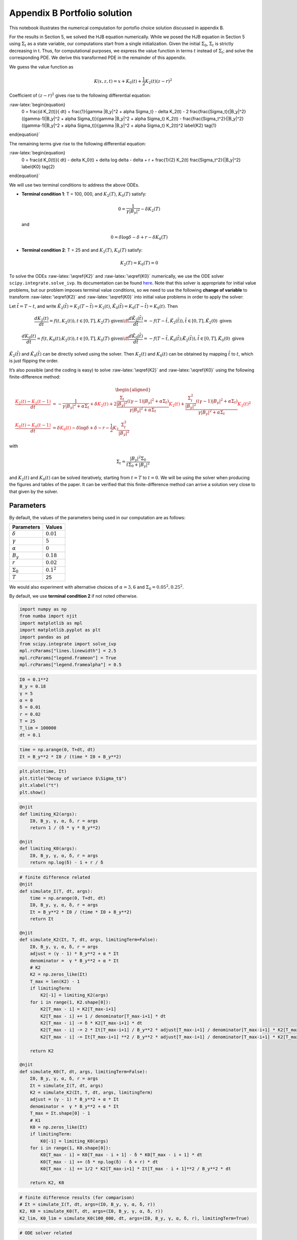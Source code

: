Appendix B Portfolio solution
=============================

This notebook illustrates the numerical computation for portofio choice
solution discussed in appendix B.

For the results in Section 5, we solved the HJB equation numerically.
While we posed the HJB equation in Section 5 using :math:`\Sigma_t` as a
state variable, our computations start from a single initialization.
Given the initial :math:`\Sigma_0`, :math:`\Sigma_t` is strictly
decreasing in t. Thus, for computational purposes, we express the value
function in terms :math:`t` instead of :math:`\Sigma_t`; and solve the
corresponding PDE. We derive this transformed PDE in the remainder of
this appendix.

We guess the value function as

.. math::


   K(x, z, t) = x + K_0(t) + \frac{1}{2} K_2(t) (z - r)^2

Coefficient of :math:`(z-r)^2` gives rise to the following differential
equation:

:raw-latex:`\begin{equation}
    0 = \frac{d K_2(t)}{ dt} + \frac{1}{\gamma |B_y|^2 + \alpha \Sigma_t} - \delta K_2(t) - 2 \frac{\frac{\Sigma_t}{|B_y|^2} ((\gamma-1)|B_y|^2 + \alpha \Sigma_t)}{\gamma |B_y|^2 + \alpha \Sigma_t} K_2(t) -  \frac{\frac{\Sigma_t^2}{|B_y|^2} ((\gamma-1)|B_y|^2 + \alpha \Sigma_t)}{\gamma |B_y|^2 + \alpha \Sigma_t} K_2(t)^2 \label{K2} \tag{1}
\end{equation}`

The remaining terms give rise to the following differential equation:

:raw-latex:`\begin{equation}
    0 = \frac{d K_0(t)}{ dt}  - \delta K_0(t) + \delta \log \delta - \delta + r + \frac{1}{2} K_2(t) \frac{\Sigma_t^2}{|B_y|^2} \label{K0} \tag{2}
\end{equation}`

We will use two terminal conditions to address the above ODEs.

-  **Terminal condition 1**: T = 100, 000, and :math:`K_2(T)`,
   :math:`K_0(T)` satisfy:

   .. math::  0 = \frac{1}{\gamma |B_y|^2} - \delta K_2(T)

   and

   .. math::  0 = \delta \log \delta - \delta + r - \delta K_0(T)

-  **Terminal condition 2**: T = 25 and and :math:`K_2(T)`,
   :math:`K_0(T)` satisfy:

   .. math::  K_2(T) = K_0 (T) = 0

To solve the ODEs :raw-latex:`\eqref{K2}` and :raw-latex:`\eqref{K0}`
numerically, we use the ODE solver ``scipy.integrate.solve_ivp``. Its
documentation can be found
`here <https://docs.scipy.org/doc/scipy/reference/generated/scipy.integrate.solve_ivp.html>`__.
Note that this solver is appropriate for initial value problems, but our
problem imposes terminal value conditions, so we need to use the
following **change of variable** to transform :raw-latex:`\eqref{K2}`
and :raw-latex:`\eqref{K0}` into initial value problems in order to
apply the solver:

Let :math:`\tilde{t} = T - t`, and write
:math:`\tilde{K}_2(\tilde{t}) = K_2(T-\tilde{t}) = K_2(t)`,
:math:`\tilde{K}_0(\tilde{t}) = K_0(T-\tilde{t}) = K_0(t)`. Then

.. math::


   \frac{dK_2(t)}{dt} = f(t, K_2(t)), t \in [0,T], K_2(T) \text{ given} \iff \frac{d\tilde{K}_2(\tilde{t})}{d\tilde{t}} = -f(T-\tilde{t}, \tilde{K}_2(\tilde{t})), \tilde{t} \in [0,T], \tilde{K}_2(0) \text{ given}

.. math::


   \frac{dK_0(t)}{dt} = f(t, K_0(t);K_2(t)), t \in [0,T], K_0(T) \text{ given} \iff \frac{d\tilde{K}_0(\tilde{t})}{d\tilde{t}} = -f(T-\tilde{t}, \tilde{K}_0(\tilde{t}); \tilde{K}_2(\tilde{t})), \tilde{t} \in [0,T], \tilde{K}_0(0) \text{ given}

:math:`\tilde{K}_2(\tilde{t})` and :math:`\tilde{K}_0(\tilde{t})` can be
directly solved using the solver. Then :math:`K_2(t)` and :math:`K_0(t)`
can be obtained by mapping :math:`\tilde{t}` to :math:`t`, which is just
flipping the order.

It’s also possible (and the coding is easy) to solve
:raw-latex:`\eqref{K2}` and :raw-latex:`\eqref{K0}` using the following
finite-difference method:

.. math::


   \begin{aligned}
   \frac{ {\color{red}{K_2(t)}} - {\color{red}{K_2(t -1)}} }{ dt} &= -\frac{1}{\gamma |B_y|^2 + \alpha \Sigma_t} + \delta {\color{red}{K_2(t)}} + 2 \frac{\frac{\Sigma_t}{|B_y|^2} ((\gamma-1)|B_y|^2 + \alpha \Sigma_t)}{\gamma |B_y|^2 + \alpha \Sigma_t} {\color{red}{K_2(t)}} +  \frac{\frac{\Sigma_t^2}{|B_y|^2} ((\gamma-1)|B_y|^2 + \alpha \Sigma_t)}{\gamma |B_y|^2 + \alpha \Sigma_t} {\color{red}{K_2(t)}}^2\\
   \frac{{\color{red}{K_0(t)}} - {\color{red}{K_0(t-1)}}}{ dt}  &= \delta {\color{red}{K_0(t)}} - \delta \log \delta + \delta - r - \frac{1}{2} K_2 \frac{\Sigma_t^2}{|B_y|^2}
   \end{aligned}

with

.. math::


   \Sigma_t = \frac{|B_y|^2 \Sigma_0}{t \Sigma_0 + |B_y|^2}

and :math:`K_2(t)` and :math:`K_0(t)` can be solved iteratively,
starting from :math:`t=T` to :math:`t = 0`. We will be using the solver
when producing the figures and tables of the paper. It can be verified
that this finite-difference method can arrive a solution very close to
that given by the solver.

Parameters
----------

By default, the values of the parameters being used in our computation
are as follows:

================ =============
Parameters       Values
================ =============
:math:`\delta`   :math:`0.01`
:math:`\gamma`   :math:`5`
:math:`\alpha`   :math:`0`
:math:`B_y`      :math:`0.18`
:math:`r`        :math:`0.02`
:math:`\Sigma_0` :math:`0.1^2`
:math:`T`        25
================ =============

We would also experiment with alternative choices of
:math:`\alpha = 3,6` and :math:`\Sigma_0 = 0.05^2, 0.25^2`.

By default, we use **terminal condition 2** if not noted otherwise.

.. code:: ipython3

    import numpy as np
    from numba import njit
    import matplotlib as mpl
    import matplotlib.pyplot as plt
    import pandas as pd
    from scipy.integrate import solve_ivp
    mpl.rcParams["lines.linewidth"] = 2.5
    mpl.rcParams["legend.frameon"] = True
    mpl.rcParams["legend.framealpha"] = 0.5

.. code:: ipython3

    Σ0 = 0.1**2
    B_y = 0.18
    γ = 5
    α = 0
    δ = 0.01
    r = 0.02
    T = 25
    T_lim = 100000
    dt = 0.1

.. code:: ipython3

    time = np.arange(0, T+dt, dt)
    Σt = B_y**2 * Σ0 / (time * Σ0 + B_y**2)

.. code:: ipython3

    plt.plot(time, Σt)
    plt.title("Decay of variance $\Sigma_t$")
    plt.xlabel("t")
    plt.show()



.. image:: output_5_0.png


.. code:: ipython3

    @njit
    def limiting_K2(args):
        Σ0, B_y, γ, α, δ, r = args
        return 1 / (δ * γ * B_y**2)
    
    @njit
    def limiting_K0(args):
        Σ0, B_y, γ, α, δ, r = args
        return np.log(δ) - 1 + r / δ

.. code:: ipython3

    # finite difference related
    @njit
    def simulate_Σ(T, dt, args):
        time = np.arange(0, T+dt, dt)
        Σ0, B_y, γ, α, δ, r = args
        Σt = B_y**2 * Σ0 / (time * Σ0 + B_y**2)
        return Σt
    
    @njit
    def simulate_K2(Σt, T, dt, args, limitingTerm=False):
        Σ0, B_y, γ, α, δ, r = args
        adjust = (γ - 1) * B_y**2 + α * Σt
        denominator =  γ * B_y**2 + α * Σt
        # K2
        K2 = np.zeros_like(Σt)
        T_max = len(K2) - 1
        if limitingTerm:
            K2[-1] = limiting_K2(args)
        for i in range(1, K2.shape[0]):
            K2[T_max - i] = K2[T_max-i+1]
            K2[T_max - i] += 1 / denominator[T_max-i+1] * dt
            K2[T_max - i] -= δ * K2[T_max-i+1] * dt
            K2[T_max - i] -= 2 * Σt[T_max-i+1] / B_y**2 * adjust[T_max-i+1] / denominator[T_max-i+1] * K2[T_max-i+1] * dt
            K2[T_max - i] -= Σt[T_max-i+1] **2 / B_y**2 * adjust[T_max-i+1] / denominator[T_max-i+1] * K2[T_max-i+1]**2 * dt
        
        return K2
    
    @njit
    def simulate_K0(T, dt, args, limitingTerm=False):
        Σ0, B_y, γ, α, δ, r = args
        Σt = simulate_Σ(T, dt, args)
        K2 = simulate_K2(Σt, T, dt, args, limitingTerm)
        adjust = (γ - 1) * B_y**2 + α * Σt
        denominator =  γ * B_y**2 + α * Σt
        T_max = Σt.shape[0] - 1
        # K1
        K0 = np.zeros_like(Σt)
        if limitingTerm:
            K0[-1] = limiting_K0(args)
        for i in range(1, K0.shape[0]):
            K0[T_max - i] = K0[T_max - i + 1] - δ * K0[T_max - i + 1] * dt
            K0[T_max - i] += (δ * np.log(δ) - δ + r) * dt
            K0[T_max - i] += 1/2 * K2[T_max-i+1] * Σt[T_max - i + 1]**2 / B_y**2 * dt
            
        return K2, K0

.. code:: ipython3

    # finite difference results (for comparison)
    # Σt = simulate_Σ(T, dt, args=(Σ0, B_y, γ, α, δ, r))
    K2, K0 = simulate_K0(T, dt, args=(Σ0, B_y, γ, α, δ, r))
    K2_lim, K0_lim = simulate_K0(100_000, dt, args=(Σ0, B_y, γ, α, δ, r), limitingTerm=True)

.. code:: ipython3

    # ODE solver related
    
    @njit
    def f_K̃2(t̃, K̃2, *args):
        Σ0, B_y, γ, α, δ, r, T = args
        Σ = B_y**2 * Σ0 / ((T-t̃) * Σ0 + B_y**2)
        RHS = -(-1/(γ*B_y**2 + α*Σ) + δ*K̃2 + \
                           2*K̃2*(Σ/B_y**2 * ((γ-1)*B_y**2 + α*Σ))/(γ*B_y**2 + α*Σ) + \
                           K̃2**2*Σ**2/B_y**2 *  ((γ-1)*B_y**2 + α*Σ)/(γ*B_y**2 + α*Σ))
        return RHS
    
    def f_K̃0(t̃, K̃0, *args):
        Σ0, B_y, γ, α, δ, r, T, K̃2_sol = args
        Σ = B_y**2 * Σ0 / ((T-t̃) * Σ0 + B_y**2)
        RHS = -δ*K̃0 + δ*np.log(δ) - δ + r + 0.5* K̃2_sol.sol(t̃) * Σ**2/B_y**2
        return RHS
    
    def solve_K̃2(T, dt, args, limitingTerm=False):
        Σ0, B_y, γ, α, δ, r = args
        
        time = np.arange(0, T+dt, dt)
        
        args_K̃2 = Σ0, B_y, γ, α, δ, r, T
        if limitingTerm:
            K̃2_sol = solve_ivp(f_K̃2, [0, T], [limiting_K2(args)], args=args_K̃2, t_eval =time, dense_output=True)
        else:
            K̃2_sol = solve_ivp(f_K̃2, [0, T], [0], args=args_K̃2, t_eval =time, dense_output=True)
        
    #     return K̃2_sol.y.flatten()[::-1]
        return K̃2_sol
    
    def solve_K̃0(T, dt, K̃2_sol, args, limitingTerm=False):
        Σ0, B_y, γ, α, δ, r = args
        
        time = np.arange(0, T+dt, dt)
        
        args_K̃0 = Σ0, B_y, γ, α, δ, r, T, K̃2_sol
        if limitingTerm:
            K̃0_sol = solve_ivp(f_K̃0, [0, T], [limiting_K0(args)], args=args_K̃0, t_eval =time, dense_output=True)
        else:
            K̃0_sol = solve_ivp(f_K̃0, [0, T], [0], args=args_K̃0, t_eval =time, dense_output=True)
        
        return K̃0_sol

.. code:: ipython3

    # ODE solver results
    K̃2 = solve_K̃2(T, dt, args=(Σ0, B_y, γ, α, δ, r), limitingTerm=False)
    K̃0 = solve_K̃0(T, dt, K̃2, args=(Σ0, B_y, γ, α, δ, r), limitingTerm=False)
    
    K̃2_lim = solve_K̃2(100000, dt, args=(Σ0, B_y, γ, α, δ, r), limitingTerm=True)
    K̃0_lim = solve_K̃0(100000, dt, K̃2_lim, args=(Σ0, B_y, γ, α, δ, r), limitingTerm=True)

We illustrate the solutions of :math:`K_2` and :math:`K_0` (with default
parameters, both terminal conditions) in the following plot. We also
compare the solution given by finite-difference and by the Scipy ODE
solver.

.. code:: ipython3

    fig, (ax1, ax2) = plt.subplots(1,2, figsize=(16,5))
    ax1.plot(time, K2_lim[:len(time)], label="TC 1, finite-difference")
    ax1.plot(time, K̃2_lim.y.flatten()[::-1][:len(time)], label="TC 1, solver", linestyle = 'dashed')
    ax1.plot(time, K2, label="TC 2, finite-difference")
    ax1.plot(time, K̃2.y.flatten()[::-1], label="TC 2, solver", linestyle = 'dashed')
    ax1.set_xlabel("t")
    ax1.legend()
    ax1.set_title("$K_2$")
    
    ax2.plot(time, K0_lim[:len(time)], label="TC 1, finite-difference")
    ax2.plot(time, K̃0_lim.y.flatten()[::-1][:len(time)], label="TC 1, solver", linestyle = 'dashed')
    ax2.plot(time, K0, label="TC 2, finite-difference")
    ax2.plot(time, K̃0.y.flatten()[::-1], label="TC 2, solver", linestyle = 'dashed')
    ax2.set_xlabel("t")
    ax2.legend()
    ax2.set_title("$K_0$")
    plt.show()



.. image:: output_12_0.png


Portfolio choice and expected excess return
-------------------------------------------

We decompose the optimal portofolio choice :math:`\psi^*` into myopic
demand and hedging demand:

.. math::


    \psi^* = \underbrace{\frac{z-r}{\gamma |B_y|^2 + \alpha \Sigma_t}}_\text{myopic}\quad \underbrace{-  K_2 (z -r) \frac{\Sigma_t}{|B_y|^2} \left(\frac{(\gamma-1) |B_y|^2 + \alpha \Sigma_t}{\gamma |B_y|^2 + \alpha \Sigma_t}  \right)}_\text{hedging}

We illustrate hedging demand, myopic demand and total demand in terms of
expected excess return, :math:`z - r`, at time :math:`t = 0`.

.. code:: ipython3

    K̃24 = solve_K̃2(T, dt, args=(Σ0, B_y, γ, 3., δ, r), limitingTerm=False)
    K24 = K̃24.y.flatten()[::-1]
    K̃28 = solve_K̃2(T, dt, args=(Σ0, B_y, γ, 6., δ, r), limitingTerm=False)
    K28 = K̃28.y.flatten()[::-1]
    K̃2h = solve_K̃2(T, dt, args=(0.25**2, B_y, γ, α, δ, r), limitingTerm=False)
    K2h = K̃2h.y.flatten()[::-1]
    K̃24h = solve_K̃2(T, dt, args=(0.25**2, B_y, γ, 3., δ, r), limitingTerm=False)
    K24h = K̃24h.y.flatten()[::-1]
    K̃28h = solve_K̃2(T, dt, args=(0.25**2, B_y, γ, 6., δ, r), limitingTerm=False)
    K28h = K̃28h.y.flatten()[::-1]
    K̃2l = solve_K̃2(T, dt,  args=(0.05**2, B_y, γ, α, δ, r), limitingTerm=False)
    K2l = K̃2l.y.flatten()[::-1]
    K̃24l = solve_K̃2(T, dt, args=(0.05**2, B_y, γ, 3., δ, r), limitingTerm=False)
    K24l = K̃24l.y.flatten()[::-1]
    K̃28l = solve_K̃2(T, dt, args=(0.05**2, B_y, γ, 6., δ, r), limitingTerm=False)
    K28l = K̃28l.y.flatten()[::-1]

.. code:: ipython3

    γ = 5
    T = 25
    αs = [0,  3 , 6]
    Σt = simulate_Σ(T, 0.1, args=(Σ0, B_y, γ, αs[0], δ, r))
    excess_return = np.linspace(0, 0.2)
    
    
    def myopic(excess_r, args):
        Σ0, B_y, γ, α, δ, r = args
        return excess_r / (γ * B_y**2 + α * Σ0)
    
    def hegding(excess_r, k2, args):
        Σ0, B_y, γ, α, δ, r = args
        adjust = (γ - 1) * B_y**2 + α * Σ0
        temp = - k2 * excess_r * Σ0 / B_y**2 * adjust
        temp /= γ * B_y**2 + α * Σ0
        return temp
    
    myopic0 = myopic(excess_return, args=(Σt[0], B_y, γ, αs[0], δ, r))
    myopic1 = myopic(excess_return, args=(Σt[0], B_y, γ, αs[1], δ, r))
    myopic2 = myopic(excess_return, args=(Σt[0], B_y, γ, αs[2], δ, r))
    
    hedging0 = hegding(excess_return, K2[0], args=(Σt[0], B_y, γ, αs[0], δ, r))
    hedging1 = hegding(excess_return, K24[0], args=(Σt[0], B_y, γ, αs[1], δ, r))
    hedging2 = hegding(excess_return, K28[0], args=(Σt[0], B_y, γ, αs[2], δ, r))
    
    fig,(ax1, ax2, ax3) = plt.subplots(1,3, figsize=(18,5))
    
    ax1.plot(excess_return,  hedging0, label="$\\alpha = 0$")
    ax1.plot(excess_return,  hedging1, label="$\\alpha = 3$", color="C3", linestyle="--")
    ax1.plot(excess_return,  hedging2, label="$\\alpha = 6$", color="C1", linestyle="-.")
    ax1.set_title("Hedging demand", fontsize=15)
    
    ax2.plot(excess_return, myopic0, label="$\\alpha = 0$")
    ax2.plot(excess_return, myopic1, label="$\\alpha = 3$", color="C3", linestyle="--")
    ax2.plot(excess_return, myopic2, label="$\\alpha = 6$", color="C1", linestyle="-.")
    ax2.set_title("Myopic demand", fontsize=15)
    
    ax3.plot(excess_return, myopic0 +  hedging0, label="$\\alpha = 0$")
    ax3.plot(excess_return, myopic1 +  hedging1, label="$\\alpha = 3$", color="C3", linestyle="--")
    ax3.plot(excess_return, myopic2 +  hedging2, label="$\\alpha = 6$", color="C1", linestyle="-.")
    ax3.set_title("Total demand", fontsize=15)
    
    for ax in [ax1, ax2, ax3]:
        ax.set_xticks([0.0, 0.1, 0.2])
        ax.set_xlim(0.0, 0.2)
        ax.set_xlabel("expected excess return", fontsize=15)
    ax1.legend(fontsize=15, framealpha=0.8,  handlelength=5, borderpad=1.1, labelspacing=1.1)
        
        
    plt.tight_layout()
    plt.show()



.. image:: output_15_0.png


.. code:: ipython3

    fig, axes = plt.subplots(3,2, figsize=(12, 15))
    
    # γ = 5
    # DE
    ## hedging
    α = αs[0]
    axes[0,0].plot(excess_return, hegding(excess_return, K2l[0], args=(0.05**2, B_y, γ, α, δ, r)), color="C0")
    axes[0,0].plot(excess_return, hegding(excess_return, K2[0], args=(Σt[0], B_y, γ, α, δ, r)), color="C3", linestyle="--")
    axes[0,0].plot(excess_return, hegding(excess_return, K2h[0], args=(0.25**2, B_y, γ, α, δ, r)), color="C1", linestyle="-.")
    axes[0,0].set_title("Hedging demand: DE", fontsize=15)
    ## myopic
    axes[1,0].plot(excess_return, myopic(excess_return, args=(0.05**2, B_y, γ, α, δ, r)))
    axes[1,0].plot(excess_return, myopic(excess_return, args=(Σt[0], B_y, γ, α, δ, r)), color="C3", linestyle="--")
    axes[1,0].plot(excess_return, myopic(excess_return, args=(0.25**2, B_y, γ, α, δ, r)), color="C1", linestyle="-.")
    axes[1,0].set_title("Myopic demand: DE", fontsize=15)
    ## total
    axes[2,0].plot(excess_return, myopic(excess_return, args=(0.05**2, B_y, γ, α, δ, r))
                   + hegding(excess_return, K2l[0], args=(0.05**2, B_y, γ, α, δ, r)))
    axes[2,0].plot(excess_return, myopic(excess_return, args=(Σt[0], B_y, γ, α, δ, r))
                   + hegding(excess_return, K2[0], args=(Σt[0], B_y, γ, α, δ, r)), color="C3", linestyle="--")
    axes[2,0].plot(excess_return, myopic(excess_return, args=(0.25**2, B_y, γ, α, δ, r))
                   + hegding(excess_return, K2h[0], args=(0.25**2, B_y, γ, α, δ, r)), color="C1", linestyle="-.")
    axes[2,0].set_title("Total demand: DE", fontsize=15)
    
    # ambiguity
    α = αs[1]
    ## hedging
    axes[0,1].plot(excess_return, hegding(excess_return, K24l[0], args=(0.05**2, B_y, γ, α, δ, r)))
    axes[0,1].plot(excess_return, hegding(excess_return, K24[0], args=(Σt[0], B_y, γ, α, δ, r)), color="C3", linestyle="--")
    axes[0,1].plot(excess_return, hegding(excess_return, K24h[0], args=(0.25**2, B_y, γ, α, δ, r)), color="C1", linestyle="-.")
    axes[0,1].set_title("Hedging demand: ambiguity", fontsize=15)
    ## myopic
    axes[1,1].plot(excess_return, myopic(excess_return, args=(0.05**2, B_y, γ, α, δ, r)))
    axes[1,1].plot(excess_return, myopic(excess_return, args=(Σt[0], B_y, γ, α, δ, r)), color="C3", linestyle="--")
    axes[1,1].plot(excess_return, myopic(excess_return, args=(0.25**2, B_y, γ, α, δ, r)), color="C1", linestyle="-.")
    axes[1,1].set_title("Myopic demand: ambiguity", fontsize=15)
    ## total
    axes[2,1].plot(excess_return, myopic(excess_return, args=(0.05**2, B_y, γ, α, δ, r))
                   + hegding(excess_return, K24l[0], args=(0.05**2, B_y, γ, α, δ, r)))
    axes[2,1].plot(excess_return, myopic(excess_return, args=(Σt[0], B_y, γ, α, δ, r))
                   + hegding(excess_return, K24[0], args=(Σt[0], B_y, γ, α, δ, r)), color="C3", linestyle="--")
    axes[2,1].plot(excess_return, myopic(excess_return, args=(0.25**2, B_y, γ, α, δ, r))
                   + hegding(excess_return, K24h[0], args=(0.25**2, B_y, γ, α, δ, r)), color="C1", linestyle="-.")
    axes[2,1].set_title("Total demand: ambiguity", fontsize=15)
    
    
    for i in range(axes.shape[0]):
        for j in range(axes.shape[1]):
            axes[i,j].set_xticks([0,0.1,0.2])
    axes[0,0].legend(["$\\Sigma=0.05^2$", "$\\Sigma=0.10^2$","$\\Sigma=0.25^2$",], fontsize=15, framealpha=0.8,  handlelength=5, borderpad=1.1, labelspacing=1.1)
    axes[0,1].legend(["$\\Sigma=0.05^2$", "$\\Sigma=0.10^2$","$\\Sigma=0.25^2$",], fontsize=15, framealpha=0.8,  handlelength=5, borderpad=1.1, labelspacing=1.1)
    axes[2,0].set_xlabel("expected excess return", fontsize=15)
    axes[2,1].set_xlabel("expected excess return", fontsize=15)
    
    axes[0,0].set_ylim(-1.3, 0.05)
    axes[0,1].set_ylim(-1.3, 0.05)
    
    axes[1,0].set_ylim(-0.05, 1.3)
    axes[1,1].set_ylim(-0.05, 1.3)
    
    axes[2,0].set_ylim(-0.4, 0.6)
    axes[2,1].set_ylim(-0.4, 0.6)
    plt.tight_layout()



.. image:: output_16_0.png


As demands are proportional to :math:`z-r`, we report in Table 1 and
Table 2 the slope of demand with different choices of parameters and
terminal conditions.

The slope of hedging demand is given by:

.. math::


   K_2 \frac{\frac{\Sigma}{B_y^2}[(\gamma - 1) + \alpha \frac{\Sigma}{B_y^2}]}{\gamma + \alpha \frac{\Sigma}{B_y^2}}

The slope of myopic demand is given by:

.. math::


   \frac{1}{\gamma |B_y|^2 + \alpha \Sigma_t}

The slope of total demand is just the sum of the two slopes above.

Tables 1 and 2 give the slopes of the portfolio rules depicted in
Figures 1 and 2, respectively, in comparison to the slopes implied by
the infinite-horizon problem. The total demand slopes are lower for the
infinite-horizon problem with the :math:`\alpha=6` slope actually
negative. See Table 1.

The hedging demand remains non-monotone under ambiguity aversion as we
vary :math:`Σ_0` for the infinite-horizon problem. See Table 2(b) for
:math:`\alpha=3`.

.. code:: ipython3

    def myopic_slope(args):
        Σ0, B_y, γ, α, δ, r = args
        return 1 / (γ * B_y**2 + α * Σ0)
    
    def hedging_slope(k2, args):
        Σ0, B_y, γ, α, δ, r = args
        adjust = (γ - 1) * B_y**2 + α * Σ0
        temp = - k2 * Σ0 / B_y**2 * adjust
        temp /= γ * B_y**2 + α * Σ0
        return temp
    
    def total_slope(k2, args):
        Σ0, B_y, γ, α, δ, r = args
        my_sl = myopic_slope(args)
        hed_sl = hedging_slope(k2, args)
        return my_sl + hed_sl

.. code:: ipython3

    # table 1
    γ = 5
    Σ = 0.1**2
    Alphas = [0, 3, 6]
    
    temp = []
    
    for alpha in Alphas:
        hed_temp = []
        k̃2_Miao = solve_K̃2(25, 0.1, args=(Σ, B_y, γ, alpha, δ, r), limitingTerm=False)
        k2_Miao = k̃2_Miao.y.flatten()[::-1]
        hed_Miao = hedging_slope(k2_Miao[0], args=(Σ, B_y, γ, alpha, δ, r))
        k̃2_Hansen = solve_K̃2(100_000, 0.1, args=(Σ, B_y, γ, alpha, δ, r), limitingTerm=True)
        k2_Hansen = k̃2_Hansen.y.flatten()[::-1]
        hed_Hansen = hedging_slope(k2_Hansen[0], args=(Σ, B_y, γ, alpha, δ, r))
        hed_temp.append(hed_Hansen)
        hed_temp.append(hed_Miao)
        temp.append(hed_temp)
        
    for alpha in Alphas:
        my_temp = []
        k̃2_Miao = solve_K̃2(25, 0.1, args=(Σ, B_y, γ, alpha, δ, r), limitingTerm=False)
        k2_Miao = k̃2_Miao.y.flatten()[::-1]
        my_Miao = myopic_slope(args=(Σ, B_y, γ, alpha, δ, r))
        k̃2_Hansen = solve_K̃2(100_000, 0.1, args=(Σ, B_y, γ, alpha, δ, r), limitingTerm=True)
        k2_Hansen = k̃2_Hansen.y.flatten()[::-1]
        my_Hansen = myopic_slope(args=(Σ, B_y, γ, alpha, δ, r))
        my_temp.append(my_Hansen)
        my_temp.append(my_Miao)
        temp.append(my_temp)
        
    for alpha in Alphas:
        total_temp = []
        k̃2_Miao = solve_K̃2(25, 0.1, args=(Σ, B_y, γ, alpha, δ, r), limitingTerm=False)
        k2_Miao = k̃2_Miao.y.flatten()[::-1]
        total_Miao = total_slope(k2_Miao[0], args=(Σ, B_y, γ, alpha, δ, r))
        k̃2_Hansen = solve_K̃2(100_000, 0.1, args=(Σ, B_y, γ, alpha, δ, r), limitingTerm=True)
        k2_Hansen = k̃2_Hansen.y.flatten()[::-1]
        total_Hansen = total_slope(k2_Hansen[0], args=(Σ, B_y, γ, alpha, δ, r))
        total_temp.append(total_Hansen)
        total_temp.append(total_Miao)
        temp.append(total_temp)
    
    data1 = np.round(temp,3)
    contents = ["Hedging demand", "Myopic demand", "Total demand"]
    ids = pd.MultiIndex.from_product([contents, ['\(\\alpha = 0\)', '\(\\alpha = 3\)', "\(\\alpha = 6\)"]])
    tab1 = pd.DataFrame(data1, index=ids, columns=["\(\textbf{TC 1}\)", "\(\textbf{TC 2}\)"])
    print("Table 1: γ = 5, and Σ_0 = 0.1^2")
    tab1


.. parsed-literal::

    Table 1: γ = 5, and Σ_0 = 0.1^2




.. raw:: html

    <div>
    <style scoped>
        .dataframe tbody tr th:only-of-type {
            vertical-align: middle;
        }
    
        .dataframe tbody tr th {
            vertical-align: top;
        }
    
        .dataframe thead th {
            text-align: right;
        }
    </style>
    <table border="1" class="dataframe">
      <thead>
        <tr style="text-align: right;">
          <th></th>
          <th></th>
          <th>\(\textbf{TC 1}\)</th>
          <th>\(\textbf{TC 2}\)</th>
        </tr>
      </thead>
      <tbody>
        <tr>
          <th rowspan="3" valign="top">Hedging demand</th>
          <th>\(\alpha = 0\)</th>
          <td>-5.520</td>
          <td>-5.062</td>
        </tr>
        <tr>
          <th>\(\alpha = 3\)</th>
          <td>-5.126</td>
          <td>-4.676</td>
        </tr>
        <tr>
          <th>\(\alpha = 6\)</th>
          <td>-4.780</td>
          <td>-4.338</td>
        </tr>
        <tr>
          <th rowspan="3" valign="top">Myopic demand</th>
          <th>\(\alpha = 0\)</th>
          <td>6.173</td>
          <td>6.173</td>
        </tr>
        <tr>
          <th>\(\alpha = 3\)</th>
          <td>5.208</td>
          <td>5.208</td>
        </tr>
        <tr>
          <th>\(\alpha = 6\)</th>
          <td>4.505</td>
          <td>4.505</td>
        </tr>
        <tr>
          <th rowspan="3" valign="top">Total demand</th>
          <th>\(\alpha = 0\)</th>
          <td>0.653</td>
          <td>1.111</td>
        </tr>
        <tr>
          <th>\(\alpha = 3\)</th>
          <td>0.082</td>
          <td>0.532</td>
        </tr>
        <tr>
          <th>\(\alpha = 6\)</th>
          <td>-0.276</td>
          <td>0.166</td>
        </tr>
      </tbody>
    </table>
    </div>



.. code:: ipython3

    # table 2(a)
    γ = 5
    alpha = 0
    
    temp = []
    for Σ in [0.05**2, 0.10**2, 0.25**2]:
        hed_temp = []
    #     k2_Miao, _ = simulate_K0(25, 0.1, args=(Σ, B_y, γ, alpha, δ, r), limitingTerm=False)
        k̃2_Miao = solve_K̃2(25, 0.1, args=(Σ, B_y, γ, alpha, δ, r), limitingTerm=False)
        k2_Miao = k̃2_Miao.y.flatten()[::-1]
        hed_Miao = hedging_slope(k2_Miao[0], args=(Σ, B_y, γ, alpha, δ, r))
    #     k2_Hansen, _ = simulate_K0(100_000, 0.1, args=(Σ, B_y, γ, alpha, δ, r), limitingTerm=True)
        k̃2_Hansen = solve_K̃2(100_000, 0.1, args=(Σ, B_y, γ, alpha, δ, r), limitingTerm=True)
        k2_Hansen = k̃2_Hansen.y.flatten()[::-1]
        hed_Hansen = hedging_slope(k2_Hansen[0], args=(Σ, B_y, γ, alpha, δ, r))
        hed_temp.append(hed_Hansen)
        hed_temp.append(hed_Miao)
        temp.append(hed_temp)
        
    for Σ in [0.05**2, 0.10**2, 0.25**2]:
        my_temp = []
    #     k2_Miao, _ = simulate_K0(25, 0.1, args=(Σ, B_y, γ, alpha, δ, r), limitingTerm=False)
        k̃2_Miao = solve_K̃2(25, 0.1, args=(Σ, B_y, γ, alpha, δ, r), limitingTerm=False)
        k2_Miao = k̃2_Miao.y.flatten()[::-1]
        my_Miao = myopic_slope(args=(Σ, B_y, γ, alpha, δ, r))
    #     k2_Hansen, _ = simulate_K0(100_000, 0.1, args=(Σ, B_y, γ, alpha, δ, r), limitingTerm=True)
        k̃2_Hansen = solve_K̃2(100_000, 0.1, args=(Σ, B_y, γ, alpha, δ, r), limitingTerm=True)
        k2_Hansen = k̃2_Hansen.y.flatten()[::-1]
        my_Hansen = myopic_slope(args=(Σ, B_y, γ, alpha, δ, r))
        my_temp.append(my_Hansen)
        my_temp.append(my_Miao)
        temp.append(my_temp)
        
    for Σ in [0.05**2, 0.10**2, 0.25**2]:
        total_temp = []
    #     k2_Miao, _ = simulate_K0(25, 0.1, args=(Σ, B_y, γ, alpha, δ, r), limitingTerm=False)
        k̃2_Miao = solve_K̃2(25, 0.1, args=(Σ, B_y, γ, alpha, δ, r), limitingTerm=False)
        k2_Miao = k̃2_Miao.y.flatten()[::-1]
        total_Miao = total_slope(k2_Miao[0], args=(Σ, B_y, γ, alpha, δ, r))
    #     k2_Hansen, _ = simulate_K0(100_000, 0.1, args=(Σ, B_y, γ, alpha, δ, r), limitingTerm=True)
        k̃2_Hansen = solve_K̃2(100_000, 0.1, args=(Σ, B_y, γ, alpha, δ, r), limitingTerm=True)
        k2_Hansen = k̃2_Hansen.y.flatten()[::-1]
        total_Hansen = total_slope(k2_Hansen[0], args=(Σ, B_y, γ, alpha, δ, r))
        total_temp.append(total_Hansen)
        total_temp.append(total_Miao)
        temp.append(total_temp)
    
    data2a = np.round(temp,3)
    contents = ["Hedging demand", "Myopic demand", "Total demand"]
    ids = pd.MultiIndex.from_product([contents, ['\(Σ_0 = 0.05^2\)', '\(Σ_0 = 0.10^2\)', "\(Σ_0 = 0.25^2\)"]])
    tab2a = pd.DataFrame(data2a, index=ids, columns=["\(\textbf{TC 1}\)", "\(\textbf{TC 2}\)"])
    print("Table 2(a): DE(α=0)")
    tab2a


.. parsed-literal::

    Table 2(a): DE(α=0)




.. raw:: html

    <div>
    <style scoped>
        .dataframe tbody tr th:only-of-type {
            vertical-align: middle;
        }
    
        .dataframe tbody tr th {
            vertical-align: top;
        }
    
        .dataframe thead th {
            text-align: right;
        }
    </style>
    <table border="1" class="dataframe">
      <thead>
        <tr style="text-align: right;">
          <th></th>
          <th></th>
          <th>\(\textbf{TC 1}\)</th>
          <th>\(\textbf{TC 2}\)</th>
        </tr>
      </thead>
      <tbody>
        <tr>
          <th rowspan="3" valign="top">Hedging demand</th>
          <th>\(Σ_0 = 0.05^2\)</th>
          <td>-4.575</td>
          <td>-3.446</td>
        </tr>
        <tr>
          <th>\(Σ_0 = 0.10^2\)</th>
          <td>-5.520</td>
          <td>-5.062</td>
        </tr>
        <tr>
          <th>\(Σ_0 = 0.25^2\)</th>
          <td>-6.006</td>
          <td>-5.920</td>
        </tr>
        <tr>
          <th rowspan="3" valign="top">Myopic demand</th>
          <th>\(Σ_0 = 0.05^2\)</th>
          <td>6.173</td>
          <td>6.173</td>
        </tr>
        <tr>
          <th>\(Σ_0 = 0.10^2\)</th>
          <td>6.173</td>
          <td>6.173</td>
        </tr>
        <tr>
          <th>\(Σ_0 = 0.25^2\)</th>
          <td>6.173</td>
          <td>6.173</td>
        </tr>
        <tr>
          <th rowspan="3" valign="top">Total demand</th>
          <th>\(Σ_0 = 0.05^2\)</th>
          <td>1.598</td>
          <td>2.727</td>
        </tr>
        <tr>
          <th>\(Σ_0 = 0.10^2\)</th>
          <td>0.653</td>
          <td>1.111</td>
        </tr>
        <tr>
          <th>\(Σ_0 = 0.25^2\)</th>
          <td>0.167</td>
          <td>0.252</td>
        </tr>
      </tbody>
    </table>
    </div>



.. code:: ipython3

    # table 2(b)
    γ = 5
    alpha = 3
    
    temp = []
    for Σ in [0.05**2, 0.10**2, 0.25**2]:
        hed_temp = []
    #     k2_Miao, _ = simulate_K0(25, 0.1, args=(Σ, B_y, γ, alpha, δ, r), limitingTerm=False)
        k̃2_Miao = solve_K̃2(25, 0.1, args=(Σ, B_y, γ, alpha, δ, r), limitingTerm=False)
        k2_Miao = k̃2_Miao.y.flatten()[::-1]
        hed_Miao = hedging_slope(k2_Miao[0], args=(Σ, B_y, γ, alpha, δ, r))
    #     k2_Hansen, _ = simulate_K0(100_000, 0.1, args=(Σ, B_y, γ, alpha, δ, r), limitingTerm=True)
        k̃2_Hansen = solve_K̃2(100_000, 0.1, args=(Σ, B_y, γ, alpha, δ, r), limitingTerm=True)
        k2_Hansen = k̃2_Hansen.y.flatten()[::-1]
        hed_Hansen = hedging_slope(k2_Hansen[0], args=(Σ, B_y, γ, alpha, δ, r))
        hed_temp.append(hed_Hansen)
        hed_temp.append(hed_Miao)
        temp.append(hed_temp)
        
    for Σ in [0.05**2, 0.10**2, 0.25**2]:
        my_temp = []
    #     k2_Miao, _ = simulate_K0(25, 0.1, args=(Σ, B_y, γ, alpha, δ, r), limitingTerm=False)
        k̃2_Miao = solve_K̃2(25, 0.1, args=(Σ, B_y, γ, alpha, δ, r), limitingTerm=False)
        k2_Miao = k̃2_Miao.y.flatten()[::-1]
        my_Miao = myopic_slope(args=(Σ, B_y, γ, alpha, δ, r))
    #     k2_Hansen, _ = simulate_K0(100_000, 0.1, args=(Σ, B_y, γ, alpha, δ, r), limitingTerm=True)
        k̃2_Hansen = solve_K̃2(100_000, 0.1, args=(Σ, B_y, γ, alpha, δ, r), limitingTerm=True)
        k2_Hansen = k̃2_Hansen.y.flatten()[::-1]
        my_Hansen = myopic_slope(args=(Σ, B_y, γ, alpha, δ, r))
        my_temp.append(my_Hansen)
        my_temp.append(my_Miao)
        temp.append(my_temp)
        
    for Σ in [0.05**2, 0.10**2, 0.25**2]:
        total_temp = []
    #     k2_Miao, _ = simulate_K0(25, 0.1, args=(Σ, B_y, γ, alpha, δ, r), limitingTerm=False)
        k̃2_Miao = solve_K̃2(25, 0.1, args=(Σ, B_y, γ, alpha, δ, r), limitingTerm=False)
        k2_Miao = k̃2_Miao.y.flatten()[::-1]
        total_Miao = total_slope(k2_Miao[0], args=(Σ, B_y, γ, alpha, δ, r))
    #     k2_Hansen, _ = simulate_K0(100_000, 0.1, args=(Σ, B_y, γ, alpha, δ, r), limitingTerm=True)
        k̃2_Hansen = solve_K̃2(100_000, 0.1, args=(Σ, B_y, γ, alpha, δ, r), limitingTerm=True)
        k2_Hansen = k̃2_Hansen.y.flatten()[::-1]
        total_Hansen = total_slope(k2_Hansen[0], args=(Σ, B_y, γ, alpha, δ, r))
        total_temp.append(total_Hansen)
        total_temp.append(total_Miao)
        temp.append(total_temp)
    
    data2b = np.round(temp,3)
    contents = ["Hedging demand", "Myopic demand", "Total demand"]
    ids = pd.MultiIndex.from_product([contents, ['\(Σ_0 = 0.05^2\)', '\(Σ_0 = 0.10^2\)', "\(Σ_0 = 0.25^2\)"]])
    tab2b = pd.DataFrame(data2b, index=ids, columns=["\(\textbf{TC 1}\)", "\(\textbf{TC 2}\)"])
    print("Table 2(b): Ambiguity(α={})".format(alpha))
    tab2b


.. parsed-literal::

    Table 2(b): Ambiguity(α=3)




.. raw:: html

    <div>
    <style scoped>
        .dataframe tbody tr th:only-of-type {
            vertical-align: middle;
        }
    
        .dataframe tbody tr th {
            vertical-align: top;
        }
    
        .dataframe thead th {
            text-align: right;
        }
    </style>
    <table border="1" class="dataframe">
      <thead>
        <tr style="text-align: right;">
          <th></th>
          <th></th>
          <th>\(\textbf{TC 1}\)</th>
          <th>\(\textbf{TC 2}\)</th>
        </tr>
      </thead>
      <tbody>
        <tr>
          <th rowspan="3" valign="top">Hedging demand</th>
          <th>\(Σ_0 = 0.05^2\)</th>
          <td>-4.486</td>
          <td>-3.363</td>
        </tr>
        <tr>
          <th>\(Σ_0 = 0.10^2\)</th>
          <td>-5.126</td>
          <td>-4.676</td>
        </tr>
        <tr>
          <th>\(Σ_0 = 0.25^2\)</th>
          <td>-4.140</td>
          <td>-4.061</td>
        </tr>
        <tr>
          <th rowspan="3" valign="top">Myopic demand</th>
          <th>\(Σ_0 = 0.05^2\)</th>
          <td>5.900</td>
          <td>5.900</td>
        </tr>
        <tr>
          <th>\(Σ_0 = 0.10^2\)</th>
          <td>5.208</td>
          <td>5.208</td>
        </tr>
        <tr>
          <th>\(Σ_0 = 0.25^2\)</th>
          <td>2.861</td>
          <td>2.861</td>
        </tr>
        <tr>
          <th rowspan="3" valign="top">Total demand</th>
          <th>\(Σ_0 = 0.05^2\)</th>
          <td>1.414</td>
          <td>2.537</td>
        </tr>
        <tr>
          <th>\(Σ_0 = 0.10^2\)</th>
          <td>0.082</td>
          <td>0.532</td>
        </tr>
        <tr>
          <th>\(Σ_0 = 0.25^2\)</th>
          <td>-1.279</td>
          <td>-1.199</td>
        </tr>
      </tbody>
    </table>
    </div>



Table 3 below applies the distorted conditional mean return formula,
namely formula (31) in the paper,

.. math::


   \begin{equation}
   \overline{Z}_t - \alpha \Sigma_t \left[ \psi^* \left(\overline{Z}_t - r, \Sigma_t \right) + J_2\left( \Sigma_t \right) \left(\overline{Z}_t - r \right) \frac{\Sigma_t}{|B_y|^2} \right]
   \end{equation}

to computes the proportional reduction in the expected excess return
under the implied worst-case probabilities. Table 3 reports the implied
slope (as a function of :math:`\overline{Z}_t-r`) of the worst-case
increment:

.. math::


   \begin{equation}
   \alpha \Sigma_t \left[ \psi^* \left(\overline{Z}_t - r, \Sigma_t \right) + J_2\left( \Sigma_t \right) \left(\overline{Z}_t - r \right) \frac{\Sigma_t}{|B_y|^2} \right]
   \end{equation}

This adjustment lowers the expected excess return by about twenty
percent for :math:`\alpha=3`, and by a little over thirty percent for
:math:`\alpha=6` when :math:`\Sigma_0 = .01`. As can be seen by the
numbers reported in table, this conclusion is not very sensitive to
whether we limit the decision horizon to be twenty-five years or allow
it to be infinite.

.. code:: ipython3

    # table 3
    
    def distortion_slope(k2, args):
        Σ0, B_y, γ, α, δ, r = args
        ψ_slope = total_slope(k2, args)
        res = α*Σ0*(ψ_slope + k2*Σ0/B_y**2)
        return res
    
    γ = 5
    Σ = 0.1**2
    Alphas = [3, 6]
    
    temp = []
    for alpha in Alphas:
        distortion_temp = []
    #     k2_Miao, _ = simulate_K0(25, 0.1, args=(Σ, B_y, γ, alpha, δ, r), limitingTerm=False)
        k̃2_Miao = solve_K̃2(25, 0.1, args=(Σ, B_y, γ, alpha, δ, r), limitingTerm=False)
        k2_Miao = k̃2_Miao.y.flatten()[::-1]
        distortion_Miao = distortion_slope(k2_Miao[0], args=(Σ, B_y, γ, alpha, δ, r))
    #     k2_Hansen, _ = simulate_K0(100_000, 0.1, args=(Σ, B_y, γ, alpha, δ, r), limitingTerm=True)
        k̃2_Hansen = solve_K̃2(100_000, 0.1, args=(Σ, B_y, γ, alpha, δ, r), limitingTerm=True)
        k2_Hansen = k̃2_Hansen.y.flatten()[::-1]
        distortion_Hansen = distortion_slope(k2_Hansen[0], args=(Σ, B_y, γ, alpha, δ, r))
        distortion_temp.append(distortion_Hansen)
        distortion_temp.append(distortion_Miao)
        temp.append(distortion_temp)
    
    data3 = np.round(temp,3)
    ids = ["α=3", "α=6"]
    tab3 = pd.DataFrame(data3, index=ids, columns=["\(\textbf{TC 1}\)", "\(\textbf{TC 2}\)"])
    print("Table 3")
    tab3


.. parsed-literal::

    Table 3




.. raw:: html

    <div>
    <style scoped>
        .dataframe tbody tr th:only-of-type {
            vertical-align: middle;
        }
    
        .dataframe tbody tr th {
            vertical-align: top;
        }
    
        .dataframe thead th {
            text-align: right;
        }
    </style>
    <table border="1" class="dataframe">
      <thead>
        <tr style="text-align: right;">
          <th></th>
          <th>\(\textbf{TC 1}\)</th>
          <th>\(\textbf{TC 2}\)</th>
        </tr>
      </thead>
      <tbody>
        <tr>
          <th>α=3</th>
          <td>0.187</td>
          <td>0.185</td>
        </tr>
        <tr>
          <th>α=6</th>
          <td>0.319</td>
          <td>0.315</td>
        </tr>
      </tbody>
    </table>
    </div>



Solving for :math:`J_2 (\Sigma_t)` and :math:`J_0(\Sigma_t)`
------------------------------------------------------------

While the appendix computes continuation values by replacing
:math:`s = \Sigma_t` by :math:`t`, the functions :math:`J_0` and
:math:`J_2` can be inferred from the infinite-horizon solution described
in this appendix, by noting that :math:`J_2(0) = K_2(\infty)`,
:math:`J_0(0) = K_0(\infty)`, and using the formula
:math:`\frac{d\Sigma_t}{dt} = -\frac{\Sigma_t^2}{|B_y|^2}`.

Below, we write down the differential equation in terms of
:math:`J_2(\Sigma_t)` and demonstrate how to solve for
:math:`J_2(\Sigma_t)`, and compare it with :math:`K_2(t)`:

.. math::


   \frac{d {\color{red}{J_2(\Sigma_t)}} }{ dt} = \frac{d {\color{red}{J_2(\Sigma_t)}} }{ d\Sigma} \left(- \frac{\Sigma_t^2}{|B_y|^2}\right) = -\frac{1}{\gamma |B_y|^2 + \alpha \Sigma_t} + \delta {\color{red}{J_2(\Sigma_t)}} + 2 \frac{\frac{\Sigma_t}{|B_y|^2} ((\gamma-1)|B_y|^2 + \alpha \Sigma_t)}{\gamma |B_y|^2 + \alpha \Sigma_t} {\color{red}{J_2(\Sigma_t)}} +  \frac{\frac{\Sigma_t^2}{|B_y|^2} ((\gamma-1)|B_y|^2 + \alpha \Sigma_t)}{\gamma |B_y|^2 + \alpha \Sigma_t} {\color{red}{J_2(\Sigma_t)}}^2

A way comparable to solve :math:`K_2(t)` with **terminal condition 1**
is to solve the above system with the following initial condition:

.. math::


   0 = \frac{1}{\gamma |B_y|^2} - \delta J_2(0)

For the sake of comparison, we also use the Scipy ODE solver to directly
solve for :math:`J_2(\Sigma_t)` and compare the solutions.

.. code:: ipython3

    @njit
    def solve_J2(Σt, initial, args):
        Σ0, B_y, γ, α, δ, r = args
    # initial = (True, _)
    # args= (Σ0, B_y, γ, α, δ, r)
    # N = 100
    #     Σ = np.arange(Σ_min, Σ0 + Σ_min, Δ)
        Σ = np.flip(Σt)
        Δ = Σ[1:] - Σ[:-1]
        N = Σ.shape[0] -1
        J2 = np.zeros_like(Σ)
        adjust = (γ - 1) * B_y**2 + α * Σ
        denominator =  γ * B_y**2 + α * Σ
        if initial[0]:
            J2[0] = limiting_K2(args)
            temp = J2[0] * (- Σ[0]**2 / B_y**2)
            for i in range(1, N + 1):
                mu = - 1/(γ * B_y**2 + α * Σ[i-1]) + δ * J2[i-1]
                mu +=  2 * Σ[i-1] / B_y**2 * adjust[i-1] / denominator[i-1] * J2[i-1]
                mu +=  Σ[i-1] **2 / B_y**2 * adjust[i-1] / denominator[i-1] * J2[i-1]**2
                mu *= - B_y**2 / Σ[i-1]**2
                J2[i] = J2[i-1] + mu * Δ[i-1]
    #             J2[i] = temp * ( - B_y**2 / Σ[i]**2)
        else:
            J2[-1] = initial[1]
            for i in range(1, N + 1):
                mu = - 1/(γ * B_y**2 + α * Σ[N-i+1]) + δ * J2[N-i+1]
                mu +=  2 * Σ[N -i+1] / B_y**2 * adjust[N-i+1] / denominator[N-i+1] * J2[N-i+1]
                mu +=  Σ[N-i+1] **2 / B_y**2 * adjust[N-i+1] / denominator[N-i+1] * J2[N-i+1]**2
                mu *= - B_y**2 / Σ[N-i+1]**2
                J2[N-i] = J2[N-i+1] - mu * Δ[N-i+1]
    
        return J2, Σ, Δ

.. code:: ipython3

    γ = 5
    α = 0
    sigma = simulate_Σ(1_00_000, 0.1, args=(Σ0, B_y, γ, α, δ, r))
    kk2, kk0 = simulate_K0(1_00_000, 0.1, args=(Σ0, B_y, γ, α, δ, r), limitingTerm=True)
    sigma_25 = simulate_Σ(25, 0.01, args=(Σ0, B_y, γ, α, δ, r))
    k2, k0 = simulate_K0(25, 0.01, args=(Σ0, B_y, γ, α, δ, r))
    j2, Σ, Δ = solve_J2(sigma, initial=(True, kk2[0]), args= (Σ0, B_y, γ, α, δ, r))
    jj2, ΣΣ, ΔΔ = solve_J2(sigma, initial=(False, kk2[0]), args= (Σ0, B_y, γ, α, δ, r))

.. code:: ipython3

    def f_J2(Σ, J2, *args):
        B_y, γ, α, δ = args
        RHS = (-B_y**2/Σ**2)*(-1/(γ*B_y**2 + α*Σ) + δ*J2 + \
                           2*J2*(Σ/B_y**2 * ((γ-1)*B_y**2 + α*Σ))/(γ*B_y**2 + α*Σ) + \
                           J2**2*Σ**2/B_y**2 *  ((γ-1)*B_y**2 + α*Σ)/(γ*B_y**2 + α*Σ) )
        return RHS
    
    args = B_y, γ, α, δ
    
    J2_sol = solve_ivp(f_J2, [1e-9, Σ0], [1/(δ*γ*B_y**2)], args=args)

A result comparison is illustrated below. For the orange dashed line, we
solve :math:`K_2(t)` with **terminal condition 1**, and plot it in terms
of :math:`\Sigma_t`. We can see that the two solutions are virtually the
same. They are also virtually the same as the solution given by the ODE
solver.

.. code:: ipython3

    plt.figure(figsize=(8,5))
    plt.plot(Σ, j2, label="$J_2$ as a function of $\Sigma$, \n imposing limiting value as initial condition ")
    plt.plot(sigma, kk2, label="$K_2$ as a function of $\Sigma$, \n computed using our terminal conditions", linestyle="dashed")
    plt.plot(J2_sol.t, J2_sol.y.flatten(), label = "$J_2$ as a function of $\Sigma$ (using ODE solver), \n imposing limiting value as initial condition", linestyle = "dotted")
    plt.legend(loc=1)
    plt.xlabel("Σ")
    plt.title("Solutions, with $Σ_0 = 0.1^2$, $γ= 5$ and $α = 0$")
    plt.show()



.. image:: output_29_0.png

